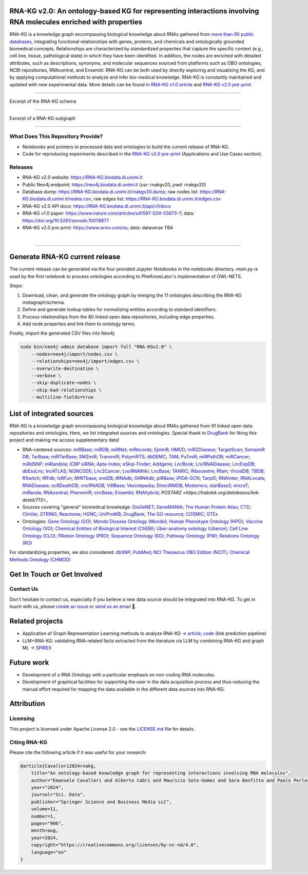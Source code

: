 ****************************************************************************************************************
RNA-KG v2.0: An ontology-based KG for representing interactions involving RNA molecules enriched with properties
****************************************************************************************************************

RNA-KG is a knowledge graph encompassing biological knowledge about RNAs gathered from `more than 90 public databases <#list-of-integrated-sources>`_, integrating functional relationships with genes, proteins, and chemicals and ontologically grounded biomedical concepts. Relationships are characterized by standardized properties that capture the specific context (e.g., cell line, tissue, pathological state) in which they have been identified. In addition, the nodes are enriched with detailed attributes, such as descriptions, synonyms, and molecular sequences sourced from platforms such as OBO ontologies, NCBI repositories, RNAcentral, and Ensembl. RNA-KG can be both used by directly exploring and visualizing the KG, and by applying computational methods to analyze and infer bio-medical knowledge. RNA-KG is constantly maintained and updated with new experimental data. More details can be found in `RNA-KG v1.0 article`_ and `RNA-KG v2.0 pre-print`_.

****************************************************************************************************************

|metagraph| Excerpt of the RNA-KG schema

****************************************************************************************************************

|sample| Excerpt of a RNA-KG subgraph

****************************************************************************************************************

What Does This Repository Provide?
===================================
- Notebooks and pointers to processed data and ontologies to build the current release of RNA-KG.
- Code for reproducing experiments described in the `RNA-KG v2.0 pre-print`_ (Applications and Use Cases section).

Releases
========= 
- RNA-KG v2.0 website: https://RNA-KG.biodata.di.unimi.it  
- Public Neo4j endpoint: https://neo4j.biodata.di.unimi.it (`usr`: rnakgv20, `pwd`: rnakgv20)
- Database dump: https://RNA-KG.biodata.di.unimi.it/rnakgv20.dump; raw nodes list: https://RNA-KG.biodata.di.unimi.it/nodes.csv; raw edges list: https://RNA-KG.biodata.di.unimi.it/edges.csv    
- RNA-KG v2.0 API docs: https://RNA-KG.biodata.di.unimi.it/api/v1/docs  
- RNA-KG v1.0 paper: https://www.nature.com/articles/s41597-024-03673-7; data: https://doi.org/10.5281/zenodo.10078877 
- RNA-KG v2.0 pre-print: https://www.arxiv.com/xx; data: dataverse TBA

|

---------------------------------

********************************
Generate RNA-KG current release
********************************

The current release can be generated via the four provided Jupyter Notebooks in the `notebooks` directory.  
`main.py` is used by the first notebook to process ontologies according to PheKnowLator's implementation of OWL-NETS.

Steps:

1. Download, clean, and generate the ontology graph by merging the 11 ontologies describing the RNA-KG metagraph/schema.

2. Define and generate lookup tables for normalizing entities according to standard identifiers.

3. Process relationships from the 80 linked open data repositories, including edge properties.

4. Add node properties and link them to ontology terms.

Finally, import the generated CSV files into Neo4j:

.. code-block:: bash

    sudo bin/neo4j-admin database import full "RNA-KGv2.0" \
        --nodes=neo4j/import/nodes.csv \
        --relationships=neo4j/import/edges.csv \
        --overwrite-destination \
        --verbose \
        --skip-duplicate-nodes \
        --skip-bad-relationships \
        --multiline-fields=true


**************************
List of integrated sources 
**************************

RNA-KG is a knowledge graph encompassing biological knowledge about RNAs gathered from 91 linked open data repositories and ontologies. Here, we list integrated sources and ontologies.  
Special thank to `DrugBank <https://go.drugbank.com/>`_ for liking this project and making me access supplementary data!

- RNA-centered sources: `miRBase <https://www.mirbase.org/>`_; `miRDB <https://mirdb.org/>`_;  `miRNet <https://www.mirnet.ca/miRNet>`_; `miRecords <http://c1.accurascience.com/miRecords/download_data.php?v=4>`_; `EpimiR <http://www.jianglab.cn/EpimiR/index.jsp>`_;  `HMDD <https://www.cuilab.cn/hmdd>`_; `miR2Disease <http://watson.compbio.iupui.edu:8080/miR2Disease/>`_; `TargetScan <https://www.targetscan.org/vert_80/>`_; `SomamiR DB <https://compbio.uthsc.edu/SomamiR/>`_; `TarBase <https://dianalab.e-ce.uth.gr/html/diana/web/index.php?r=tarbasev8/index>`_; `miRTarBase <https://mirtarbase.cuhk.edu.cn/~miRTarBase/miRTarBase_2022/php/index.php>`_; `SM2miR <http://www.jianglab.cn/SM2miR/>`_; `TransmiR <https://www.cuilab.cn/transmir>`_; `PolymiRTS <https://compbio.uthsc.edu/miRSNP/>`_; `dbDEMC <https://www.biosino.org/dbDEMC/index>`_; `TAM <http://www.lirmed.com/tam2/>`_; `PuTmiR <https://www.isical.ac.in/~bioinfo_miu/TF-miRNA1.php>`_; `miRPathDB <https://mpd.bioinf.uni-sb.de/overview.html>`_; `miRCancer <http://mircancer.ecu.edu/>`_; `miRdSNP <http://mirdsnp.ccr.buffalo.edu/index.php>`_; `miRandola <http://mirandola.iit.cnr.it/index.php>`_; `ICBP siRNA <http://web.mit.edu/sirna/index.html>`_; `Apta-Index <https://www.aptagen.com/apta-index/>`_; `eSkip-Finder <https://eskip-finder.org/cgi-bin/input.cgi>`_; `Addgene <https://www.addgene.org/>`_; `LncBook <https://ngdc.cncb.ac.cn/lncbook/>`_; `LncRNADisease <http://www.rnanut.net/lncrnadisease/>`_; `LncExpDB <https://ngdc.cncb.ac.cn/lncexpdb/>`_; `dbEssLnc <https://esslnc.pufengdu.org/home>`_; `lncATLAS <https://lncatlas.crg.eu/>`_; `NONCODE <http://www.noncode.org/index.php>`_; `Lnc2Cancer <http://bio-bigdata.hrbmu.edu.cn/lnc2cancer/>`_; `LncRNAWiki <https://ngdc.cncb.ac.cn/lncrnawiki/>`_; `LncBase <https://diana.e-ce.uth.gr/lncbasev3>`_; `TANRIC <https://www.tanric.org/>`_; `Ribocentre <https://www.ribocentre.org/>`_; `Rfam <http://rfamlive.xfam.org/>`_; `ViroidDB <https://viroids.org/>`_; `TBDB <https://tbdb.io/>`_; `RSwitch <https://penchovsky.atwebpages.com/applications.php?page=58>`_; `tRFdb <http://genome.bioch.virginia.edu/trfdb/index.php>`_; `tsRFun <https://rna.sysu.edu.cn/tsRFun/index.php>`_; `MINTbase <https://cm.jefferson.edu/MINTbase/>`_; `snoDB <https://bioinfo-scottgroup.med.usherbrooke.ca/snoDB/>`_; `tRNAdb <http://trna.bioinf.uni-leipzig.de/DataOutput/>`_; `GtRNAdb <http://gtrnadb.ucsc.edu/GtRNAdb2/index.html>`_; `piRBase <http://bigdata.ibp.ac.cn/piRBase/index.php>`_; `iPiDA-GCN <http://bliulab.net/iPiDA-GCN/>`_; `TarpiD <https://tarpid.nitrkl.ac.in/tarpid_db/>`_; `RNAInter <http://www.rnainter.org/>`_; `RNALocate <http://www.rna-society.org/rnalocate/>`_; `RNADisease <http://www.rnadisease.org/>`_; `ncRDeathDB <https://www.rna-society.org/ncrdeathdb/>`_; `cncRNADB <http://www.rna-society.org/cncrnadb/>`_; `ViRBase <http://www.rna-society.org/virbase/>`_; `Vesiclepedia <http://microvesicles.org/>`_; `DirectRMDB <www.rnamd.org/directRMDB/index.html>`_; `Modomics <https://genesilico.pl/modomics/>`_; `starBase2 <https://rnasysu.com/encori/>`_; `microT <https://dianalab.e-ce.uth.gr/microt_webserver/#/>`_; `miRanda <https://tools4mirs.org/software/target_prediction/miranda/>`_; `RNAcentral <https://rnacentral.org/>`_; `PhenomiR <https://tools4mirs.org/software/mirna_databases/phenomir/>`_; `circBase <https://www.circbase.org/>`_; `Ensembl <https://www.ensembl.org/index.html>`_; `RNAhybrid <https://bio.tools/rnahybrid>`_; `POSTAR2 <https://habdsk.org/databases/link-detail/713>_`

- Sources covering "general" biomedical knowledge: `DisGeNET <https://disgenet.com/>`_; `GeneMANIA <https://genemania.org/>`_; `The Human Protein Atlas <https://www.proteinatlas.org/>`_; `CTD <https://ctdbase.org/>`_; `ClinVar <https://www.ncbi.nlm.nih.gov/clinvar/>`_; `STRING <https://string-db.org/>`_; `Reactome <https://reactome.org/>`_; `HGNC <https://www.genenames.org/>`_; `UniProtKB <https://www.uniprot.org/>`_; `DrugBank <https://go.drugbank.com/>`_; `The GO resource <https://geneontology.org/>`_; `COSMIC <https://cancer.sanger.ac.uk/cosmic/login>`_; `GTEx <https://www.gtexportal.org/home/>`_

- Ontologies: `Gene Ontology (GO) <https://geneontology.org/>`_; `Mondo Disease Ontology (Mondo) <https://mondo.monarchinitiative.org/>`_; `Human Phenotype Ontology (HPO) <https://www.ebi.ac.uk/ols4/ontologies/hp>`_; `Vaccine Ontology (VO) <https://violinet.org/vaccineontology/>`_; `Chemical Entities of Biological Interest (ChEBI) <https://www.ebi.ac.uk/chebi/>`_; `Uber-anatomy ontology (Uberon) <http://obophenotype.github.io/uberon/>`_; `Cell Line Ontology (CLO) <http://www.clo-ontology.org/>`_; `PRotein Ontology (PRO) <https://proconsortium.org/>`_; `Sequence Ontology (SO) <http://www.sequenceontology.org/>`_; `Pathway Ontology (PW) <https://rgd.mcw.edu/rgdweb/ontology/search.html>`_; `Relations Ontology (RO) <https://github.com/oborel/obo-relations/>`_

For standardizing properties, we also considered: `dbSNP <https://www.ncbi.nlm.nih.gov/snp/>`_; `PubMed <https://pubmed.ncbi.nlm.nih.gov/>`_; `NCI Thesaurus OBO Edition (NCIT) <https://github.com/NCI-Thesaurus/thesaurus-obo-edition>`_; `Chemical Methods Ontology (CHMOD) <https://github.com/rsc-ontologies/rsc-cmo>`_


******************************
Get In Touch or Get Involved
******************************

Contact Us
==========
Don't hesitate to contact us, especially if you believe a new data source should be integrated into RNA-KG. To get in touch with us, please `create an issue`_ or `send us an email`_ 📩. 

****************
Related projects
****************

- Application of Graph Representation Learning methods to analyze RNA-KG → `article`_; `code`_ (link prediction pipeline)
- LLM+RNA-KG: validating RNA-related facts extracted from the literature via LLM by combining RNA-KG and graph ML → `SPIREX`_

***********
Future work
***********

- Development of a RNA Ontology with a particular emphasis on non-coding RNA molecules.
- Development of graphical facilities for supporting the user in the data acquisition process and thus reducing the manual effort required for mapping the data available in the different data sources into RNA-KG.

***********
Attribution
***********

Licensing
==========
This project is licensed under Apache License 2.0 - see the `LICENSE.md`_ file for details.

Citing RNA-KG
=================
Please cite the following article if it was useful for your research:

.. code:: bib

  @article{Cavalleri2024rnakg,
      title="An ontology-based knowledge graph for representing interactions involving RNA molecules", 
      author="Emanuele Cavalleri and Alberto Cabri and Mauricio Soto-Gomez and Sara Bonfitto and Paolo Perlasca and Jessica Gliozzo and Tiffany J. Callahan and Justin Reese and Peter N Robinson and Elena Casiraghi and Giorgio Valentini and Marco Mesiti",
      year="2024",
      journal="Sci. Data",
      publisher="Springer Science and Business Media LLC",
      volume=11,
      number=1,
      pages="906",
      month=aug,
      year=2024,
      copyright="https://creativecommons.org/licenses/by-nc-nd/4.0",
      language="en"
  }

.. |metagraph| image:: images/metagraph.png
    :target: https://raw.githubusercontent.com/AnacletoLAB/RNA-KG/main/images/metagraph.png
    :alt: Metagraph

.. |sample| image:: images/edgeproperty.png
    :target: https://raw.githubusercontent.com/AnacletoLAB/RNA-KG/main/images/edgeproperty.png
    :alt: Sample

.. _LICENSE.md: https://github.com/AnacletoLAB/RNA-KG/blob/main/LICENSE
.. _`send us an email`: mailto:emanuele.cavalleri@unimi.it
.. _`RNA-KG v1.0 article`: https://www.nature.com/articles/s41597-024-03673-7
.. _`RNA-KG v2.0 pre-print`: https://arxiv.com
.. _`create an issue`: https://github.com/AnacletoLAB/RNA-KG/issues/new/choose
.. _`article`: https://doi.org/10.1093/bioadv/vbaf109
.. _`code`: https://github.com/AnacletoLAB/RNA-KG_homogeneous_emb_analysis
.. _`SPIREX`: https://vldb.org/workshops/2024/proceedings/LLM+KG/LLM+KG-12.pdf
.. _`more than 90 public databases`: https://github.com/AnacletoLAB/RNA-KG/tree/main/resources#readme
